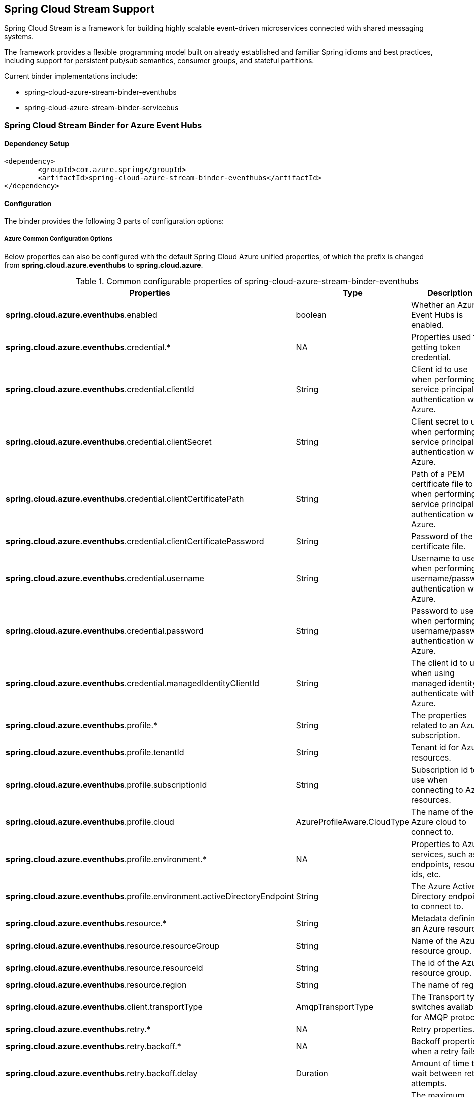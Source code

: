 == Spring Cloud Stream Support

Spring Cloud Stream is a framework for building highly scalable event-driven microservices connected with shared messaging systems.

The framework provides a flexible programming model built on already established and familiar Spring idioms and best practices, including support for persistent pub/sub semantics, consumer groups, and stateful partitions.

Current binder implementations include:

* spring-cloud-azure-stream-binder-eventhubs
* spring-cloud-azure-stream-binder-servicebus

=== Spring Cloud Stream Binder for Azure Event Hubs

==== Dependency Setup

[source,xml]
----
<dependency>
	<groupId>com.azure.spring</groupId>
	<artifactId>spring-cloud-azure-stream-binder-eventhubs</artifactId>
</dependency>
----

==== Configuration

The binder provides the following 3 parts of configuration options:

===== Azure Common Configuration Options
Below properties can also be configured with the default Spring Cloud Azure unified properties,
of which the prefix is changed from *spring.cloud.azure.eventhubs* to *spring.cloud.azure*.

.Common configurable properties of spring-cloud-azure-stream-binder-eventhubs
[cols="<,<,<", options="header"]
|===
|Properties | Type |Description

|*spring.cloud.azure.eventhubs*.enabled
| boolean
| Whether an Azure Event Hubs is enabled.

|*spring.cloud.azure.eventhubs*.credential.*
| NA
| Properties used for getting token credential.

|*spring.cloud.azure.eventhubs*.credential.clientId
| String
| Client id to use when performing service principal authentication with Azure.

|*spring.cloud.azure.eventhubs*.credential.clientSecret
| String
| Client secret to use when performing service principal authentication with Azure.

|*spring.cloud.azure.eventhubs*.credential.clientCertificatePath
| String
| Path of a PEM certificate file to use when performing service principal authentication with Azure.

|*spring.cloud.azure.eventhubs*.credential.clientCertificatePassword
| String
| Password of the certificate file.

|*spring.cloud.azure.eventhubs*.credential.username
| String
| Username to use when performing username/password authentication with Azure.

|*spring.cloud.azure.eventhubs*.credential.password
| String
| Password to use when performing username/password authentication with Azure.

|*spring.cloud.azure.eventhubs*.credential.managedIdentityClientId
| String
| The client id to use when using managed identity to authenticate with Azure.

|*spring.cloud.azure.eventhubs*.profile.*
| String
| The properties related to an Azure subscription.

|*spring.cloud.azure.eventhubs*.profile.tenantId
| String
| Tenant id for Azure resources.

|*spring.cloud.azure.eventhubs*.profile.subscriptionId
| String
| Subscription id to use when connecting to Azure resources.

|*spring.cloud.azure.eventhubs*.profile.cloud
| AzureProfileAware.CloudType
| The name of the Azure cloud to connect to.

|*spring.cloud.azure.eventhubs*.profile.environment.*
| NA
| Properties to Azure services, such as endpoints, resource ids, etc.

|*spring.cloud.azure.eventhubs*.profile.environment.activeDirectoryEndpoint
| String
| The Azure Active Directory endpoint to connect to.

|*spring.cloud.azure.eventhubs*.resource.*
| String
| Metadata defining an Azure resource.

|*spring.cloud.azure.eventhubs*.resource.resourceGroup
| String
| Name of the Azure resource group.

|*spring.cloud.azure.eventhubs*.resource.resourceId
| String
| The id of the Azure resource group.

|*spring.cloud.azure.eventhubs*.resource.region
| String
| The name of region.

|*spring.cloud.azure.eventhubs*.client.transportType
| AmqpTransportType
| The Transport type switches available for AMQP protocol.

|*spring.cloud.azure.eventhubs*.retry.*
| NA
| Retry properties.

|*spring.cloud.azure.eventhubs*.retry.backoff.*
| NA
| Backoff properties when a retry fails.

|*spring.cloud.azure.eventhubs*.retry.backoff.delay
| Duration
| Amount of time to wait between retry attempts.

|*spring.cloud.azure.eventhubs*.retry.backoff.maxDelay
| Duration
| The maximum permissible amount of time between retry attempts.

|*spring.cloud.azure.eventhubs*.retry.backoff.multiplier
| Double
| Multiplier used to calculate the next backoff delay. If positive, then used as a multiplier for generating the next delay for backoff.

|*spring.cloud.azure.eventhubs*.retry.maxAttempts
| Integer
| The maximum number of attempts.

|*spring.cloud.azure.eventhubs*.retry.timeout
| Duration
| Amount of time to wait until a timeout.

|*spring.cloud.azure.eventhubs*.proxy.*
| NA
| Common proxy properties.

|*spring.cloud.azure.eventhubs*.proxy.type
| String
| Type of the proxy.

|*spring.cloud.azure.eventhubs*.proxy.hostname
| String
| The host of the proxy.

|*spring.cloud.azure.eventhubs*.proxy.port
| Integer
| The port of the proxy.

|*spring.cloud.azure.eventhubs*.proxy.authenticationType
| String
| Authentication type used against the proxy.

|*spring.cloud.azure.eventhubs*.proxy.username
| String
| Username used to authenticate with the proxy.

|*spring.cloud.azure.eventhubs*.proxy.password
| String
| Password used to authenticate with the proxy.
|===
===== Azure Event Hubs Client Configuration Options

.Client configurable properties of spring-cloud-azure-stream-binder-eventhubs
[cols="<,<,<", options="header"]
|===
|Properties | Type |Description

|*spring.cloud.azure.eventhubs*.connection-string
| String
| Event Hubs Namespace connection string value.

|*spring.cloud.azure.eventhubs*.namespace
| String
| Event Hubs Namespace value.

|*spring.cloud.azure.eventhubs*.domain-name
| String
| Domain name of an Azure Event Hubs Namespace value.

|*spring.cloud.azure.eventhubs*.event-hub-name
| String
| Name of an Event Hub entity.

|*spring.cloud.azure.eventhubs*.custom-endpoint-address
| String
| Custom Endpoint address.

|*spring.cloud.azure.eventhubs*.is-shared-connection
| Boolean
| Whether to use the same connection for different Event Hub producer / consumer client.

|*spring.cloud.azure.eventhubs*.producer.*
| NA
| Producer configuration options.

|*spring.cloud.azure.eventhubs*.consumer.*
| NA
| Consumer configuration options.

|*spring.cloud.azure.eventhubs*.consumer.consumerGroup
| NA
| Name of the consumer group this consumer is associated with.

|*spring.cloud.azure.eventhubs*.consumer.prefetchCount
| NA
| The number of events the Event Hub consumer will actively receive and queue locally without regard to whether a receiving operation is currently active.

|*spring.cloud.azure.eventhubs*.processor.checkpoint-store.*
| NA
| Blob checkpoint store configuration options.

|*spring.cloud.azure.eventhubs*.processor.trackLastEnqueuedEventProperties
| Boolean
|Whether the event processor should request information on the last enqueued event on its associated partition, and track that information as events are received.

|*spring.cloud.azure.eventhubs*.processor.initialPartitionEventPosition
| Map
|The map containing the event position to use for each partition if a checkpoint for the partition does not exist in CheckpointStore.

|*spring.cloud.azure.eventhubs*.processor.partitionOwnershipExpirationInterval
| Duration
|The time duration after which the ownership of partition expires if it's not renewed by the owning processor instance.

|*spring.cloud.azure.eventhubs*.processor.batch. maxSize
| Integer
| The maximum number of events in a batch.

|*spring.cloud.azure.eventhubs*.processor.batch. max-wait-time
| Duration | The maximum time duration for one batch of the max size of message.

|*spring.cloud.azure.eventhubs*.processor.loadBalancing.updateInterval
| Duration
| The interval of load balancing strategy updating.

|*spring.cloud.azure.eventhubs*.processor.loadBalancing.strategy
| String
| The strategy used by event processor for load balancing the partition ownership to distribute the event processing work with other processor instances.

|*spring.cloud.azure.eventhubs*.processor.checkpoint-store.create-container-if-not-exists
|Boolean
|If allowed creating containers if not exists.

|*spring.cloud.azure.eventhubs*.processor.checkpoint-store.customer-provided-key
| String
| Base64 encoded string of the encryption key.

|*spring.cloud.azure.eventhubs*.processor.checkpoint-store.encryption-scope
| String
| Encryption scope to encrypt blob contents on the server.

|*spring.cloud.azure.eventhubs*.processor.checkpoint-store.service-version
| BlobServiceVersion
|The versions of Azure Storage Blob supported by this client library.

|*spring.cloud.azure.eventhubs*.processor.checkpoint-store.blob-name
| String
| Storage blob name.

|*spring.cloud.azure.eventhubs*.processor.checkpoint-store.container-name
| String
| Storage container name.
|===

Notes:
For configuration of producer, consumer and processors, all the above common and client properties support to be configured individually by changing the origin prefix from `spring.cloud.azure.eventhubs.` to `spring.cloud.azure.eventhubs.producer/consumer/processor`.




===== Azure Event Hubs Binding Configuration Options
Below options are divided into four sections: Consumer Properties, Advanced Consumer
Configurations, Producer PropertiesProducer Properties, and Advanced Producer Configurations.

====== Consumer Properties

.Consumer configurable properties of spring-cloud-azure-stream-binder-eventhubs
[cols="<,<,<", options="header"]
|===
|Properties | Type |Description

|*spring.cloud.stream.eventhubs*.bindings.<binding-name>.consumer.checkpoint.mode
|CheckpointMode
| Checkpoint mode used when consumer decide how to checkpoint message

|*spring.cloud.stream.eventhubs*.bindings.<binding-name>.consumer.checkpoint.count
| Integer
|Decides the amount of message for each partition to do one checkpoint.

|*spring.cloud.stream.eventhubs*.bindings.<binding-name>.consumer.checkpoint.interval
| Duration
|Decides the time interval to do one checkpoint

|*spring.cloud.stream.eventhubs*.bindings.<binding-name>.consumer.batch.max-size
| Integer
| The maximum number of events in a batch.

|*spring.cloud.stream.eventhubs*.bindings.<binding-name>.consumer.batch.max-wait-time
| Duration
| The maximum time duration for batch consuming.

|*spring.cloud.stream.eventhubs*.bindings.<binding-name>.consumer.load-balancing.update-interval
| Duration
| The interval time duration for updating.

|*spring.cloud.stream.eventhubs*.bindings.<binding-name>.consumer.load-balancing.strategy
|LoadBalancingStrategy
|The load balancing strategy.

|*spring.cloud.stream.eventhubs*.bindings.<binding-name>.consumer.track-las-enqueued-event-properties
|Boolean
| Whether the event processor should request information on the last enqueued event on its associated partition, and track that information as events are received.

|*spring.cloud.stream.eventhubs*.bindings.<binding-name>.consumer.partition-ownership-expiration-interval
|Boolean
| The expiration interval time for partition ownership
|===

====== Advanced Consumer Configuration
The configuration in the above first 2 sections(`Azure Common Configuration Options`, `Azure
Event Hubs
Client Configuration Options`) can be applied for each specific consumer by replacing the prefix
of ''spring.cloud.azure.eventhubs.'' with `'spring.cloud.stream.eventhubs.bindings.<binding-name.consumer.'`.

====== Producer Properties

.Producer configurable properties of spring-cloud-azure-stream-binder-eventhubs
[cols="<,<,<", options="header"]
|===
|Properties | Type |Description

|*spring.cloud.stream.eventhubs*.bindings.<binding-name>.producer.sync
| boolean
|The switch flag for sync of producer

|*spring.cloud.stream.eventhubs*.bindings.<binding-name>.producer.send-timeout
| long
| The timeout value for sending of producer
|===

====== Advanced Producer Configuration
The configuration in the above first 2 sections(`Azure Common Configuration Options`, `Azure
Event Hubs
Client Configuration Options`) can be applied for each specific producer by replacing the prefix
of 'spring.cloud.azure.eventhubs' with `spring.cloud.stream.eventhubs.bindings.<binding-name>.producer`.



==== Basic Usage

** Fill the configuration options with credential information.

- For credentials as connection string, configure below properties in application.yml:

[source,yaml]
----
    spring:
      cloud:
        azure:
          eventhubs:
            # Fill event hub namespace connection string copied from portal
            connection-string: ${EVENTHUB_NAMESPACE_CONNECTION_STRING}
            # Fill checkpoint storage account name, access key and container
            processor:
              checkpoint-store:
                container-name: ${CHECKPOINT-CONTAINER}
                account-name: ${CHECKPOINT-STORAGE-ACCOUNT}
                account-key: ${CHECKPOINT-ACCESS-KEY}
        stream:
          function:
            definition: consume;supply
          bindings:
            consume-in-0:
              destination: ${EVENTHUB-NAME}
              group: ${CONSUMER-GROUP}
            supply-out-0:
              destination: ${THE-SAME-EVENTHUB-NAME-AS-ABOVE}
----
- For credentials as MSI, configure below properties in application.yml:
[source, yaml]
----
spring:
  cloud:
    azure:
      credential:
        msi-enabled: true
        client-id: ${THE_ID_OF_MANAGED_IDENTITY}
        resource-group: ${RESOURCE-GROUP}
        subscription-id: ${SUBSCRIPTION-ID}
      eventhubs:
        namespace: ${EVENTHUB-NAMESPACE}
        processor:
          checkpoint-store:
            container-name: ${CONTAINER-NAME}
            account-name: ${ACCOUNT-NAME}
    stream:
      function:
        definition: consume;supply
      bindings:
        consume-in-0:
          destination: ${EVENTHUB_NAME}
          group: ${CONSUMER_GROUP}
        supply-out-0:
          destination: ${THE_SAME_EVENTHUB_NAME_AS_ABOVE}

      eventhubs:
        bindings:
          consume-in-0:
            consumer:
              checkpoint-mode: MANUAL
      default:
        producer:
          errorChannelEnabled: true
      poller:
        initial-delay: 0
        fixed-delay: 1000
----


- For credentials as service principal, configure below properties in application.yml:

[source, yaml]
----
spring:
  cloud:
    azure:
      credential:
        client-id: ${SERVICE_PRINCIPAL_ID}
        client-secret: ${SERVICE-PRINCIPAL_SECRET}
      profile:
        tenant-id: ${TENANT_ID}
        resource-group: ${RESOURCE_GROUP}
      eventhubs:
        namespace: ${EVENTHUB_NAMESPACE}
        processor:
          checkpoint-store:
            container-name: ${CONTAINER_NAME}
            account-name: ${ACCOUNT_NAME}
    stream:
      function:
        definition: consume;supply
      bindings:
        consume-in-0:
          destination: ${EVENTHUB_NAME}
          group: ${CONSUMER_GROUP}
        supply-out-0:
          destination: ${THE_SAME_EVENTHUB_NAME_AS_ABOVE}

      eventhubs:
        bindings:
          consume-in-0:
            consumer:
              checkpoint-mode: MANUAL
      default:
        producer:
          errorChannelEnabled: true
      poller:
        initial-delay: 0
        fixed-delay: 1000
----

** Define supplier and consumer
[source,java]
----
@Bean
public Consumer<Message<String>> consume() {
    return message -> {
        Checkpointer checkpointer = (Checkpointer) message.getHeaders().get(CHECKPOINTER);
        LOGGER.info("New message received: '{}', partition key: {}, sequence number: {}, offset: {}, enqueued time: {}",
                message.getPayload(),
                message.getHeaders().get(EventHubsHeaders.PARTITION_KEY),
                message.getHeaders().get(EventHubsHeaders.SEQUENCE_NUMBER),
                message.getHeaders().get(EventHubsHeaders.OFFSET),
                message.getHeaders().get(EventHubsHeaders.ENQUEUED_TIME)
        );

        checkpointer.success()
                .doOnSuccess(success -> LOGGER.info("Message '{}' successfully checkpointed", message.getPayload()))
                .doOnError(error -> LOGGER.error("Exception found", error))
                .subscribe();
    };
}

@Bean
public Supplier<Message<String>> supply() {
    return () -> {
        LOGGER.info("Sending message, sequence " + i);
        return MessageBuilder.withPayload("Hello world, " + i++).build();
    };
}
----
==== Samples

Please refer to this https://github.com/Azure-Samples/azure-spring-boot-samples/tree/spring-cloud-azure_4.0/eventhubs/spring-cloud-azure-stream-binder-eventhubs to learn how to
use Event Hubs Binder.

=== Spring Cloud Stream Binder for Azure Service Bus

==== Dependency Setup

[source,xml]
----
<dependency>
	<groupId>com.azure.spring</groupId>
	<artifactId>spring-cloud-azure-stream-binder-servicebus</artifactId>
</dependency>
----

==== Configuration

===== Azure Common Configuration Options
Below properties can also be configured with the default Spring Cloud Azure unified properties,
of which the prefix is changed from *spring.cloud.azure.servicebus* to *spring.cloud.azure*.

.Common configurable properties of spring-cloud-azure-stream-binder-servicebus
[cols="<,<,<", options="header"]
|===
|Properties | Type |Description

|*spring.cloud.azure.servicebus*.enabled
| boolean
| Whether an Azure Service Bus is enabled.

|*spring.cloud.azure.servicebus*.credential.*
| NA
| Properties used for getting token credential.
|*spring.cloud.azure.servicebus*.credential.client-id
| String
| Client id to use when performing service principal authentication with Azure.

|*spring.cloud.azure.servicebus*.credential.client-secret
| String
| Client secret to use when performing service principal authentication with Azure.

|*spring.cloud.azure.servicebus*.credential.client-certificate-path
| String
| Path of a PEM certificate file to use when performing service principal authentication with Azure.

|*spring.cloud.azure.servicebus*.credential.client-certificate-password
| String | Password of the certificate file.

|*spring.cloud.azure.servicebus*.credential.username
| String
| Username to use when performing username/password authentication with Azure.

|*spring.cloud.azure.servicebus*.credential.password
| String
| Password to use when performing username/password authentication with Azure.

|*spring.cloud.azure.servicebus*.credential.managed-identity-clientId
| String
| Client id to use when using managed identity to authenticate with Azure.

|*spring.cloud.azure.servicebus*.profile.*
| String
| Properties related to an Azure subscription.

|*spring.cloud.azure.servicebus*.profile.tenant-id
| String
| Tenant id for Azure resources.

|*spring.cloud.azure.servicebus*.profile.subscription-Id
| String
| Subscription id to use when connecting to Azure resources.

|*spring.cloud.azure.servicebus*.profile.cloud
| AzureProfileAware.CloudType
| Name of the Azure cloud to connect to.

|*spring.cloud.azure.servicebus*.profile.environment.*
| NA
| Properties to Azure services, such as endpoints, resource ids, etc.

|*spring.cloud.azure.servicebus*.profile.environment.active-directory-endpoint
| String
| The Azure Active Directory endpoint to connect to.

|*spring.cloud.azure.servicebus*.resource.*
| String
| Metadata defining an Azure resource.
|*spring.cloud.azure.servicebus*.resource.resource-group
| String
| Name of the Azure resource group.

|*spring.cloud.azure.servicebus*.resource.resource-id
| String
| Id of the Azure resource group.

|*spring.cloud.azure.servicebus*.resource.region
| String
| Name of region.

|*spring.cloud.azure.servicebus*.client.transport-type
| AmqpTransportType
| Transport type switches available for AMQP protocol.

|*spring.cloud.azure.servicebus*.retry.*
| NA
| Retry properties.

|*spring.cloud.azure.servicebus*.retry.backoff.*
| NA
| Backoff properties when a retry fails.

|*spring.cloud.azure.servicebus*.retry.backoff.delay
| Duration
| Amount of time to wait between retry attempts.

|*spring.cloud.azure.servicebus*.retry.backoff.max-delay
| Duration
| Maximum permissible amount of time between retry attempts.

|*spring.cloud.azure.servicebus*.retry.backoff.multiplier
| Double
| Multiplier used to calculate the next backoff delay. If positive, then used as a multiplier for generating the next delay for backoff.

|*spring.cloud.azure.servicebus*.retry.max-attempts
| Integer
| The maximum number of attempts.

|*spring.cloud.azure.servicebus*.retry.timeout
| Duration
| Amount of time to wait until a timeout.

|*spring.cloud.azure.servicebus*.proxy.*
| NA
| Common proxy properties.

|*spring.cloud.azure.servicebus*.proxy.type
| String
| Type of the proxy.
|*spring.cloud.azure.servicebus*.proxy.hostname
| String
| The host of the proxy.

|*spring.cloud.azure.servicebus*.proxy.port
| Integer
| The port of the proxy.

|*spring.cloud.azure.servicebus*.proxy.authentication-type
| String
| Authentication type used against the proxy.

|*spring.cloud.azure.servicebus*.proxy.username
| String
| Username used to authenticate with the proxy.

|*spring.cloud.azure.servicebus*.proxy.password
| String
| Password used to authenticate with the proxy.
|===

===== Azure Service Bus Client Configuration Options

.Client configurable properties of spring-cloud-azure-stream-binder-servicebus
[cols="<,<,<", options="header"]
|===
|Properties | Type |Description

|*spring.cloud.azure.servicebus*.connection-string
| String
| Service Bus Namespace connection string value.

|*spring.cloud.azure.servicebus*.namespace
| String
| Service Bus Namespace value.

|*spring.cloud.azure.servicebus*.domain-name
| String
| Domain name of an Azure Service Bus Namespace value.

|*spring.cloud.azure.servicebus*.entity-name
| String
| Entity name of Azure Service Bus queue or topic.

|*spring.cloud.azure.servicebus*.entity-type
| ServiceBusEntityType
| Entity type of Azure Service Bus queue or topic.

|*spring.cloud.azure.servicebus*.cross-entity-transactions
| Boolean
| Enable cross entity transaction on the connection to Service bus.

|*spring.cloud.azure.servicebus*.producer.*
| see Notes
| Producer configuration options.

|*spring.cloud.azure.servicebus*.consumer.*
| see Notes
| Consumer configuration options.

|*spring.cloud.azure.servicebus*.consumer.sessionEnabled
| Boolean
| Consumer Whether session is enabled.
|*spring.cloud.azure.servicebus*.consumer.autoComplete
| Boolean
| Consumer whether auto complete flag.

|*spring.cloud.azure.servicebus*.consumer.prefetchCount
| Integer
| Consumer prefetch count.

|*spring.cloud.azure.servicebus*.consumer.subQueue
| String
| Consumer sub queue name.

|*spring.cloud.azure.servicebus*.consumer.subscriptionName
| String
| Consumer subscription name.

|*spring.cloud.azure.servicebus*.consumer.maxAutoLockRenewDuration
| Duration
| Consumer max duration for auto lock renew.

|*spring.cloud.azure.servicebus*.consumer.receiveMode
| String
| Consumer receive mode.

|*spring.cloud.azure.servicebus*.processor.*
| see Notes
| Processor configuration option.
|===

Notes:

For configuration of producer, consumer and processors, all the above common and client properties support to be configured individually by changing the origin prefix from `spring.cloud.azure.servicebus.` to `spring.cloud.azure.servicebus.producer/consumer/processor`.

===== Azure Service Bus Binding Configuration Options
Below options are divided into four sections: Consumer Properties, Advanced Consumer
Configurations, Producer PropertiesProducer Properties, and Advanced Producer Configurations.

====== Consumer Properties

.Consumer configurable properties of spring-cloud-azure-stream-binder-servicebus
[cols="<,<,<", options="header"]
|===
|Properties | Type |Description

|*spring.cloud.stream.servicebus*.bindings.<binding-name>.consumer.requeue-rejected
|boolean
|If the failed messages are routed to the DLQ.

|*spring.cloud.stream.servicebus*.bindings.<binding-name>.consumer.checkpoint-mode
| CheckpointMode
| The checkpoint mode of checkpointing message.

|*spring.cloud.stream.servicebus*.bindings.<binding-name>.consumer.max-concurrent-calls
| Integer
| The max number of concurrent calls.

|*spring.cloud.stream.servicebus*.bindings.<binding-name>.consumer.max-concurrent-sessions
|Integer
| The max number of concurrent sessions.
|===

====== Advanced Consumer Configuration
The configuration in the above first 2 sections(`Azure Common Configuration Options`, `Azure Service Bus Client Configuration Options`) can be applied for each specific consumer by replacing the prefix
of ''spring.cloud.azure.servicebus.'' with `'spring.cloud.stream.servicebus.bindings.<binding-name>.consumer.'`.

====== Producer Properties
|===
|Properties | Type |Description

|*spring.cloud.stream.servicebus*.bindings.<binding-name>.producer.sync |boolean | Switch flag
for sync of producer.
|*spring.cloud.stream.servicebus*.bindings.<binding-name>.producer.send-timeout |long | Timeout
value for sending of producer.

|===

====== Advanced Producer Configuration
The configuration in the above first 2 sections(`Azure Common Configuration Options`, `Azure Service Bus Client Configuration Options`) can be applied for each specific producer by replacing the prefix
of 'spring.cloud.azure.servicebus' with `spring.cloud.stream.servicebus.bindings.<binding-name>
.producer`.

==== Basic Usage
Step 1. Fill the configuration options with credential information.

- For credentials as connection string, configure below properties in application.yml:
[source,yaml]
----
spring:
  cloud:
    azure:
      servicebus:
        connection-string: ${SERVICEBUS_NAMESPACE_CONNECTION_STRING}
    stream:
      function:
        definition: consume;supply
      bindings:
        consume-in-0:
          destination: ${SERVICEBUS_QUEUE_NAME}
        supply-out-0:
          destination: ${SERVICEBUS_QUEUE_NAME_SAME_AS_ABOVE}
      servicebus:
        bindings:
          consume-in-0:
            consumer:
              checkpoint-mode: ${CHECKPOINT_MODE}
          supply-out-0:
            producer:
              entity-type: ${ENTITY_TYPE}
      poller:
        fixed-delay: 1000
        initial-delay: 0

----

- For credentials as service principal, configure below properties in application.yml:
[source,yaml]
----
spring:
  cloud:
    azure:
      credential:
        client-id: ${ CLIENT_ID }
        client-secret: ${ CLIENT_SECRET }
      profile:
        tenant-id: ${ TENANT_ID }
      servicebus:
        namespace: ${SERVICEBUS_NAMESPACE}
    stream:
      function:
        definition: consume;supply
      bindings:
        consume-in-0:
          destination: ${ SERVICEBUS_QUEUE_NAME }
        supply-out-0:
          destination: ${ SERVICEBUS_QUEUE_NAME_SAME_AS_ABOVE }
      servicebus:
        bindings:
          consume-in-0:
            consumer:
              checkpoint-mode: ${CHECKPOINT_MODE}
          supply-out-0:
            producer:
              entity-type: ${ENTITY_TYPE}
      poller:
        fixed-delay: 1000
        initial-delay: 0


----

- For credentials as MSI, configure below properties in application.yml:
[source, yaml]
----
spring:
  cloud:
    azure:
      credential:
        managed-identity-client-id: ${MANAGED_IDENTITY_CLIENT_ID}
      profile:
        tenant-id: ${TENANT_ID}
      servicebus:
        namespace: ${SERVICEBUS_NAMESPACE}
    stream:
      function:
        definition: consume;supply
      bindings:
        consume-in-0:
          destination: ${ SERVICEBUS_QUEUE_NAME }
        supply-out-0:
          destination: ${ SERVICEBUS_QUEUE_NAME_SAME_AS_ABOVE }
      servicebus:
        bindings:
          consume-in-0:
            consumer:
              checkpoint-mode: ${CHECKPOINT_MODE}
          supply-out-0:
            producer:
              entity-type: ${ENTITY_TYPE}
      poller:
        fixed-delay: 1000
        initial-delay: 0

----

Step 2. Define supplier and consumer
[source,java]
----
@Bean
public Consumer<Message<String>> consume() {
    return message -> {
        Checkpointer checkpointer = (Checkpointer) message.getHeaders().get(CHECKPOINTER);
        LOGGER.info("New message received: '{}', partition key: {}, sequence number: {}, offset: {}, enqueued time: {}",
                message.getPayload(),
                message.getHeaders().get(EventHubsHeaders.PARTITION_KEY),
                message.getHeaders().get(EventHubsHeaders.SEQUENCE_NUMBER),
                message.getHeaders().get(EventHubsHeaders.OFFSET),
                message.getHeaders().get(EventHubsHeaders.ENQUEUED_TIME)
        );

        checkpointer.success()
                .doOnSuccess(success -> LOGGER.info("Message '{}' successfully checkpointed", message.getPayload()))
                .doOnError(error -> LOGGER.error("Exception found", error))
                .subscribe();
    };
}

@Bean
public Supplier<Message<String>> supply() {
    return () -> {
        LOGGER.info("Sending message, sequence " + i);
        return MessageBuilder.withPayload("Hello world, " + i++).build();
    };
}
----

==== Samples

*Example: Manually set the partition key for the message*

This example demonstrates how to manually set the partition key for the message in the application.

*Approach 1:* Set partition key expression.

This example requires that `spring.cloud.stream.default.producer.partitionKeyExpression` be set `&quot;&#39;partitionKey-&#39; + headers[&lt;message-header-key&gt;]&quot;`.

[source,yaml]
----
spring:
  cloud:
    azure:
      servicebus:
        connection-string: ${CONNECTION_STRING}
    stream:
      default:
        producer:
          partitionKeyExpression:  "'partitionKey-' + headers[<message-header-key>]"
----

[source,java]
----
@PostMapping("/messages")
public ResponseEntity<String> sendMessage(@RequestParam String message) {
    LOGGER.info("Going to add message {} to Sinks.Many.", message);
    many.emitNext(MessageBuilder.withPayload(message)
                                .setHeader("<message-header-key>", "Customize partirion key")
                                .build(), Sinks.EmitFailureHandler.FAIL_FAST);
    return ResponseEntity.ok("Sent!");
}
----


NOTE: When using `application.yml` to configure the partition key, its priority will be the lowest.
It will take effect only when the `ServiceBusMessageHeaders.SESSION_ID`, `ServiceBusMessageHeaders.PARTITION_KEY`, `AzureHeaders.PARTITION_KEY` are not configured.

*Approach 2:* Manually add the partition Key in the message header by code.


_Recommended:_ Use `ServiceBusMessageHeaders.PARTITION_KEY` as the key of the header.

[source,java]
----
@PostMapping("/messages")
public ResponseEntity<String> sendMessage(@RequestParam String message) {
    LOGGER.info("Going to add message {} to Sinks.Many.", message);
    many.emitNext(MessageBuilder.withPayload(message)
                                .setHeader(ServiceBusMessageHeaders.PARTITION_KEY, "Customize partirion key")
                                .build(), Sinks.EmitFailureHandler.FAIL_FAST);
    return ResponseEntity.ok("Sent!");
}
----

_Not recommended but currently supported:_ `AzureHeaders.PARTITION_KEY` as the key of the header.

[source,java]
----
@PostMapping("/messages")
public ResponseEntity<String> sendMessage(@RequestParam String message) {
    LOGGER.info("Going to add message {} to Sinks.Many.", message);
    many.emitNext(MessageBuilder.withPayload(message)
                                .setHeader(AzureHeaders.PARTITION_KEY, "Customize partirion key")
                                .build(), Sinks.EmitFailureHandler.FAIL_FAST);
    return ResponseEntity.ok("Sent!");
}
----

NOTE: When both `ServiceBusMessageHeaders.PARTITION_KEY` and `AzureHeaders.PARTITION_KEY` are set in the message headers,
`ServiceBusMessageHeaders.PARTITION_KEY` is preferred.

*Example: Set the session id for the message*

This example demonstrates how to manually set the session id of a message in the application.

[source,java]
----
@PostMapping("/messages")
public ResponseEntity<String> sendMessage(@RequestParam String message) {
    LOGGER.info("Going to add message {} to Sinks.Many.", message);
    many.emitNext(MessageBuilder.withPayload(message)
                                .setHeader(ServiceBusMessageHeaders.SESSION_ID, "Customize session id")
                                .build(), Sinks.EmitFailureHandler.FAIL_FAST);
    return ResponseEntity.ok("Sent!");
}
----

NOTE: When the `ServiceBusMessageHeaders.SESSION_ID` is set in the message headers, and a different `ServiceBusMessageHeaders.PARTITION_KEY` (or `AzureHeaders.PARTITION_KEY`) header is also set,
the value of the session id will eventually be used to overwrite the value of the partition key.
Please use this `sample` as a reference to learn more about how to use this binder in your project.
- https://github.com/Azure-Samples/azure-spring-boot-samples/tree/main/servicebus/azure-spring-cloud-stream-binder-servicebus-queue[Service Bus Queue]


### Set Service Bus message headers
The following table illustrates how Spring message headers are mapped to Service Bus message headers and properties.
When create a message, developers can specify the header or property of a Service Bus message by
below constants.

[source,java]
----
@Autowired
private Sinks.Many<Message<String>> many;

@PostMapping("/messages")
public ResponseEntity<String> sendMessage(@RequestParam String message) {
    many.emitNext(MessageBuilder.withPayload(message)
    .setHeader(SESSION_ID, "group1")
    .build(),
    Sinks.EmitFailureHandler.FAIL_FAST);
    return ResponseEntity.ok("Sent!");
}
----

For some Service Bus headers that can be mapped to multiple Spring header constants, the priority of different Spring headers is listed.
|===
|Service Bus Message Headers and Properties | Spring Message Header Constants | Type | Priority
Number (Descending priority)

|ContentType| org.springframework.messaging.MessageHeaders.CONTENT_TYPE | String | N/A
|CorrelationId | com.azure.spring.servicebus.support.ServiceBusMessageHeaders.CORRELATION_ID |String | N/A
|**MessageId** | com.azure.spring.servicebus.support.ServiceBusMessageHeaders.MESSAGE_ID | String| 1
|**MessageId** | com.azure.spring.messaging.AzureHeaders.RAW_ID | String | 2
|**MessageId** | org.springframework.messaging.MessageHeaders.ID | UUID | 3
|PartitionKey | com.azure.spring.servicebus.support.ServiceBusMessageHeaders.PARTITION_KEY |
String | N/A
|ReplyTo | org.springframework.messaging.MessageHeaders.REPLY_CHANNEL | String | N/A
|ReplyToSessionId | com.azure.spring.servicebus.support.ServiceBusMessageHeaders
.REPLY_TO_SESSION_ID | String | N/A
|**ScheduledEnqueueTimeUtc** | com.azure.spring.messaging.AzureHeaders.SCHEDULED_ENQUEUE_MESSAGE
| Integer | 1
|**ScheduledEnqueueTimeUtc** | com.azure.spring.servicebus.support.ServiceBusMessageHeaders
.SCHEDULED_ENQUEUE_TIME | Instant | 2
|SessionID | com.azure.spring.servicebus.support.ServiceBusMessageHeaders.SESSION_ID | String | N/A
|TimeToLive | com.azure.spring.servicebus.support.ServiceBusMessageHeaders.TIME_TO_LIVE |
Duration | N/A
|To | com.azure.spring.servicebus.support.ServiceBusMessageHeaders.TO | String | N/A
|===



Please refer https://github.com/Azure-Samples/azure-spring-boot-samples/tree/spring-cloud-azure_4.0/servicebus/spring-cloud-azure-stream-binder-servicebus to learn how to use ServiceBus Binder.


